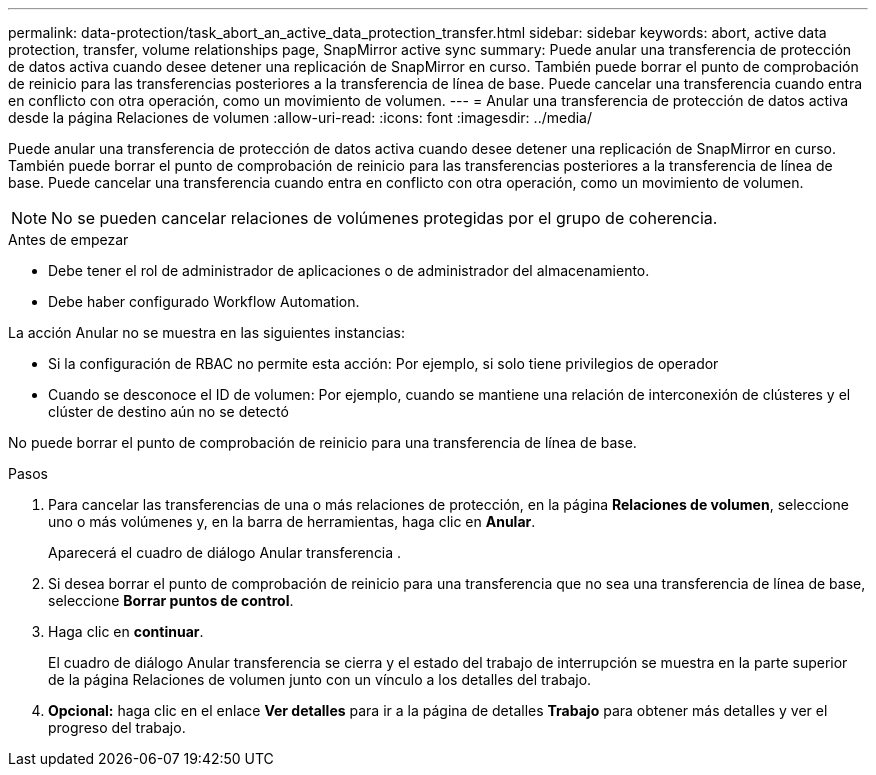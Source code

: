 ---
permalink: data-protection/task_abort_an_active_data_protection_transfer.html 
sidebar: sidebar 
keywords: abort, active data protection, transfer, volume relationships page, SnapMirror active sync 
summary: Puede anular una transferencia de protección de datos activa cuando desee detener una replicación de SnapMirror en curso. También puede borrar el punto de comprobación de reinicio para las transferencias posteriores a la transferencia de línea de base. Puede cancelar una transferencia cuando entra en conflicto con otra operación, como un movimiento de volumen. 
---
= Anular una transferencia de protección de datos activa desde la página Relaciones de volumen
:allow-uri-read: 
:icons: font
:imagesdir: ../media/


[role="lead"]
Puede anular una transferencia de protección de datos activa cuando desee detener una replicación de SnapMirror en curso. También puede borrar el punto de comprobación de reinicio para las transferencias posteriores a la transferencia de línea de base. Puede cancelar una transferencia cuando entra en conflicto con otra operación, como un movimiento de volumen.


NOTE: No se pueden cancelar relaciones de volúmenes protegidas por el grupo de coherencia.

.Antes de empezar
* Debe tener el rol de administrador de aplicaciones o de administrador del almacenamiento.
* Debe haber configurado Workflow Automation.


La acción Anular no se muestra en las siguientes instancias:

* Si la configuración de RBAC no permite esta acción: Por ejemplo, si solo tiene privilegios de operador
* Cuando se desconoce el ID de volumen: Por ejemplo, cuando se mantiene una relación de interconexión de clústeres y el clúster de destino aún no se detectó


No puede borrar el punto de comprobación de reinicio para una transferencia de línea de base.

.Pasos
. Para cancelar las transferencias de una o más relaciones de protección, en la página *Relaciones de volumen*, seleccione uno o más volúmenes y, en la barra de herramientas, haga clic en *Anular*.
+
Aparecerá el cuadro de diálogo Anular transferencia .

. Si desea borrar el punto de comprobación de reinicio para una transferencia que no sea una transferencia de línea de base, seleccione *Borrar puntos de control*.
. Haga clic en *continuar*.
+
El cuadro de diálogo Anular transferencia se cierra y el estado del trabajo de interrupción se muestra en la parte superior de la página Relaciones de volumen junto con un vínculo a los detalles del trabajo.

. *Opcional:* haga clic en el enlace *Ver detalles* para ir a la página de detalles *Trabajo* para obtener más detalles y ver el progreso del trabajo.

